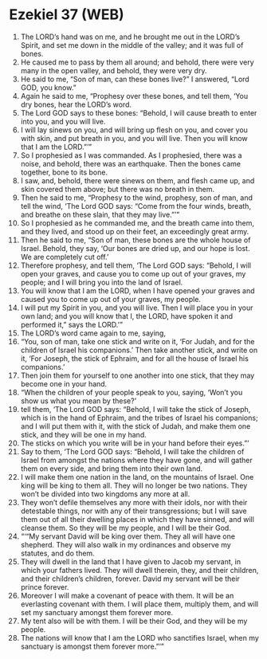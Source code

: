 * Ezekiel 37 (WEB)
:PROPERTIES:
:ID: WEB/26-EZE37
:END:

1. The LORD’s hand was on me, and he brought me out in the LORD’s Spirit, and set me down in the middle of the valley; and it was full of bones.
2. He caused me to pass by them all around; and behold, there were very many in the open valley, and behold, they were very dry.
3. He said to me, “Son of man, can these bones live?” I answered, “Lord GOD, you know.”
4. Again he said to me, “Prophesy over these bones, and tell them, ‘You dry bones, hear the LORD’s word.
5. The Lord GOD says to these bones: “Behold, I will cause breath to enter into you, and you will live.
6. I will lay sinews on you, and will bring up flesh on you, and cover you with skin, and put breath in you, and you will live. Then you will know that I am the LORD.”’”
7. So I prophesied as I was commanded. As I prophesied, there was a noise, and behold, there was an earthquake. Then the bones came together, bone to its bone.
8. I saw, and, behold, there were sinews on them, and flesh came up, and skin covered them above; but there was no breath in them.
9. Then he said to me, “Prophesy to the wind, prophesy, son of man, and tell the wind, ‘The Lord GOD says: “Come from the four winds, breath, and breathe on these slain, that they may live.”’”
10. So I prophesied as he commanded me, and the breath came into them, and they lived, and stood up on their feet, an exceedingly great army.
11. Then he said to me, “Son of man, these bones are the whole house of Israel. Behold, they say, ‘Our bones are dried up, and our hope is lost. We are completely cut off.’
12. Therefore prophesy, and tell them, ‘The Lord GOD says: “Behold, I will open your graves, and cause you to come up out of your graves, my people; and I will bring you into the land of Israel.
13. You will know that I am the LORD, when I have opened your graves and caused you to come up out of your graves, my people.
14. I will put my Spirit in you, and you will live. Then I will place you in your own land; and you will know that I, the LORD, have spoken it and performed it,” says the LORD.’”
15. The LORD’s word came again to me, saying,
16. “You, son of man, take one stick and write on it, ‘For Judah, and for the children of Israel his companions.’ Then take another stick, and write on it, ‘For Joseph, the stick of Ephraim, and for all the house of Israel his companions.’
17. Then join them for yourself to one another into one stick, that they may become one in your hand.
18. “When the children of your people speak to you, saying, ‘Won’t you show us what you mean by these?’
19. tell them, ‘The Lord GOD says: “Behold, I will take the stick of Joseph, which is in the hand of Ephraim, and the tribes of Israel his companions; and I will put them with it, with the stick of Judah, and make them one stick, and they will be one in my hand.
20. The sticks on which you write will be in your hand before their eyes.”’
21. Say to them, ‘The Lord GOD says: “Behold, I will take the children of Israel from amongst the nations where they have gone, and will gather them on every side, and bring them into their own land.
22. I will make them one nation in the land, on the mountains of Israel. One king will be king to them all. They will no longer be two nations. They won’t be divided into two kingdoms any more at all.
23. They won’t defile themselves any more with their idols, nor with their detestable things, nor with any of their transgressions; but I will save them out of all their dwelling places in which they have sinned, and will cleanse them. So they will be my people, and I will be their God.
24. “‘“My servant David will be king over them. They all will have one shepherd. They will also walk in my ordinances and observe my statutes, and do them.
25. They will dwell in the land that I have given to Jacob my servant, in which your fathers lived. They will dwell therein, they, and their children, and their children’s children, forever. David my servant will be their prince forever.
26. Moreover I will make a covenant of peace with them. It will be an everlasting covenant with them. I will place them, multiply them, and will set my sanctuary amongst them forever more.
27. My tent also will be with them. I will be their God, and they will be my people.
28. The nations will know that I am the LORD who sanctifies Israel, when my sanctuary is amongst them forever more.”’”
